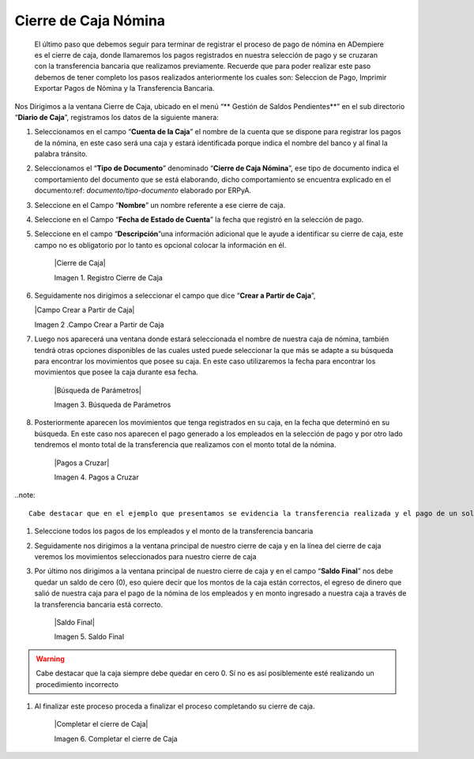 .. _documento/cierre-de-caja-nómina:

==========================
**Cierre de Caja Nómina**
==========================

	El último paso que debemos seguir para terminar de registrar el proceso de pago de nómina en ADempiere es el cierre de caja, donde llamaremos los pagos registrados en nuestra selección de pago y se cruzaran con la transferencia bancaria que realizamos previamente. Recuerde que para poder realizar este paso debemos de tener completo los pasos realizados anteriormente los cuales son: Seleccion de Pago, Imprimir Exportar Pagos de Nómina y la Transferencia Bancaria.

Nos Dirigimos a la ventana Cierre de Caja, ubicado en el menú “** Gestión de Saldos Pendientes**”  en el sub directorio “**Diario de Caja**”, registramos los datos de la siguiente manera:

#. Seleccionamos en el campo “**Cuenta de la Caja**” el nombre de la cuenta que se dispone para registrar los pagos de  la nómina, en este caso será una caja y estará identificada porque indica el nombre del banco y al final la palabra tránsito.

#. Seleccionamos el “**Tipo de Documento**” denominado “**Cierre de Caja Nómina**”, ese tipo de documento indica el comportamiento del documento que se está elaborando, dicho comportamiento se encuentra explicado en el documento:ref: `documento/tipo-documento` elaborado por ERPyA. 

#. Seleccione en el Campo “**Nombre**” un nombre referente a ese cierre de caja.

#. Seleccione en el Campo “**Fecha de Estado de Cuenta**” la fecha que registró en la selección de pago.

#. Seleccione en el campo “**Descripción**”una información adicional que le ayude a identificar su cierre de caja, este campo no es obligatorio por lo tanto es opcional colocar la información en él.

    |Cierre de Caja|

    Imagen 1. Registro Cierre de Caja

#.  Seguidamente nos dirigimos a seleccionar el campo que dice “**Crear a Partir de Caja**”, 

    |Campo Crear a Partir de Caja|

    Imagen 2 .Campo Crear a Partir de Caja

#. Luego nos  aparecerá una ventana donde estará seleccionada el nombre de nuestra caja de nómina, también tendrá otras opciones disponibles de las cuales usted puede seleccionar la que más se adapte a su búsqueda para encontrar los movimientos que posee su caja. En este caso utilizaremos la fecha para encontrar los movimientos que posee la caja durante esa fecha.

    |Búsqueda de Parámetros|

    Imagen 3. Búsqueda de Parámetros


#. Posteriormente aparecen los movimientos que tenga registrados en su caja, en la fecha que determinó en su búsqueda. En este caso nos aparecen el pago generado a los empleados en la selección de pago y por otro lado tendremos el monto total de la transferencia que realizamos con el monto total de la nómina.

    |Pagos a Cruzar|

    Imagen 4. Pagos a Cruzar

..note:: 

	Cabe destacar que en el ejemplo que presentamos se evidencia la transferencia realizada y el pago de un solo empleado que fue con el que realizamos el proceso de nómina, sólo para este caso en específico, en su proceso le deben aparecer todos los empleados qué le procesaron la nómina

#. Seleccione todos los pagos de los empleados y el monto de la transferencia bancaria

#. Seguidamente nos dirigimos a la ventana principal de nuestro cierre de caja y en la línea del cierre de caja veremos los movimientos seleccionados para nuestro cierre de caja

#. Por último nos dirigimos a la ventana principal de nuestro cierre de caja y en el campo “**Saldo Final**” nos debe quedar un saldo de cero (0), eso quiere decir que los montos de la caja están correctos, el egreso de dinero que salió de nuestra caja para el pago de la nómina de los empleados y en monto ingresado a nuestra caja a través de la transferencia bancaria está correcto.

    |Saldo Final|

    Imagen 5. Saldo Final

.. warning::

    Cabe destacar que la caja siempre debe quedar en cero 0. Sí no es así posiblemente esté realizando un procedimiento incorrecto

#. Al finalizar este proceso proceda a finalizar el proceso completando su cierre de caja. 

    |Completar el cierre de Caja|

    Imagen 6. Completar el cierre de Caja
